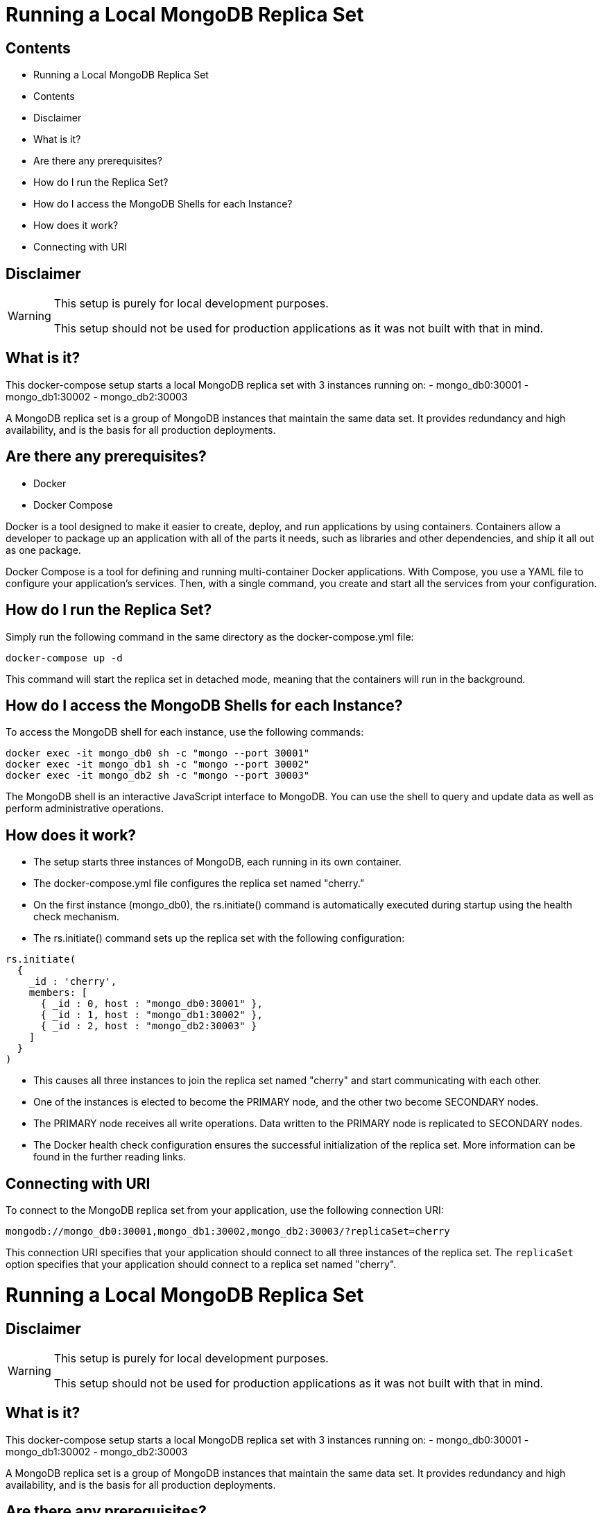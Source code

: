= Running a Local MongoDB Replica Set

== Contents
- Running a Local MongoDB Replica Set
  - Contents
  - Disclaimer
  - What is it?
  - Are there any prerequisites?
  - How do I run the Replica Set?
  - How do I access the MongoDB Shells for each Instance?
  - How does it work?
  - Connecting with URI

== Disclaimer
[WARNING]
====
This setup is purely for local development purposes.
 
This setup should not be used for production applications as it was not built with that in mind.
====

== What is it?
This docker-compose setup starts a local MongoDB replica set with 3 instances running on: 
- mongo_db0:30001
- mongo_db1:30002
- mongo_db2:30003

A MongoDB replica set is a group of MongoDB instances that maintain the same data set. It provides redundancy and high availability, and is the basis for all production deployments.

== Are there any prerequisites? 
* Docker
* Docker Compose

Docker is a tool designed to make it easier to create, deploy, and run applications by using containers. Containers allow a developer to package up an application with all of the parts it needs, such as libraries and other dependencies, and ship it all out as one package.

Docker Compose is a tool for defining and running multi-container Docker applications. With Compose, you use a YAML file to configure your application's services. Then, with a single command, you create and start all the services from your configuration.

== How do I run the Replica Set?
Simply run the following command in the same directory as the docker-compose.yml file:
[source,bash]
----
docker-compose up -d
----

This command will start the replica set in detached mode, meaning that the containers will run in the background.

== How do I access the MongoDB Shells for each Instance?
To access the MongoDB shell for each instance, use the following commands:
[source,bash]
----
docker exec -it mongo_db0 sh -c "mongo --port 30001"
docker exec -it mongo_db1 sh -c "mongo --port 30002"
docker exec -it mongo_db2 sh -c "mongo --port 30003"
----

The MongoDB shell is an interactive JavaScript interface to MongoDB. You can use the shell to query and update data as well as perform administrative operations.

== How does it work?
- The setup starts three instances of MongoDB, each running in its own container.
- The docker-compose.yml file configures the replica set named "cherry."
- On the first instance (mongo_db0), the rs.initiate() command is automatically executed during startup using the health check mechanism.
- The rs.initiate() command sets up the replica set with the following configuration:
[source,mongodb]
----
rs.initiate(
  {
    _id : 'cherry',
    members: [
      { _id : 0, host : "mongo_db0:30001" },
      { _id : 1, host : "mongo_db1:30002" },
      { _id : 2, host : "mongo_db2:30003" }
    ]
  }
)
----

- This causes all three instances to join the replica set named "cherry" and start communicating with each other.
- One of the instances is elected to become the PRIMARY node, and the other two become SECONDARY nodes.
- The PRIMARY node receives all write operations. Data written to the PRIMARY node is replicated to SECONDARY nodes.
- The Docker health check configuration ensures the successful initialization of the replica set. More information can be found in the further reading links.

== Connecting with URI
To connect to the MongoDB replica set from your application, use the following connection URI:
[source,mongodb]
----
mongodb://mongo_db0:30001,mongo_db1:30002,mongo_db2:30003/?replicaSet=cherry
----

This connection URI specifies that your application should connect to all three instances of the replica set. The `replicaSet` option specifies that your application should connect to a replica set named "cherry".

= Running a Local MongoDB Replica Set
:toc: macro
:toc-title: Contents

toc::[]

== Disclaimer
[WARNING]
====
This setup is purely for local development purposes.
 
This setup should not be used for production applications as it was not built with that in mind.
====

== What is it?
This docker-compose setup starts a local MongoDB replica set with 3 instances running on: 
- mongo_db0:30001
- mongo_db1:30002
- mongo_db2:30003

A MongoDB replica set is a group of MongoDB instances that maintain the same data set. It provides redundancy and high availability, and is the basis for all production deployments.

== Are there any prerequisites? 
* Docker
* Docker Compose

Docker is a tool designed to make it easier to create, deploy, and run applications by using containers. Containers allow a developer to package up an application with all of the parts it needs, such as libraries and other dependencies, and ship it all out as one package.

Docker Compose is a tool for defining and running multi-container Docker applications. With Compose, you use a YAML file to configure your application's services. Then, with a single command, you create and start all the services from your configuration.

== How do I run the Replica Set?
Simply run the following command in the same directory as the docker-compose.yml file:
[source,bash]
----
docker-compose up -d
----

This command will start the replica set in detached mode, meaning that the containers will run in the background.

== How do I access the MongoDB Shells for each Instance?
To access the MongoDB shell for each instance, use the following commands:
[source,bash]
----
docker exec -it mongo_db0 sh -c "mongo --port 30001"
docker exec -it mongo_db1 sh -c "mongo --port 30002"
docker exec -it mongo_db2 sh -c "mongo --port 30003"
----

The MongoDB shell is an interactive JavaScript interface to MongoDB. You can use the shell to query and update data as well as perform administrative operations.

== How does it work?
- The setup starts three instances of MongoDB, each running in its own container.
- The docker-compose.yml file configures the replica set named "cherry."
- On the first instance (mongo_db0), the rs.initiate() command is automatically executed during startup using the health check mechanism.
- The rs.initiate() command sets up the replica set with the following configuration:
[source,mongodb]
----
rs.initiate(
  {
    _id : 'cherry',
    members: [
      { _id : 0, host : "mongo_db0:30001" },
      { _id : 1, host : "mongo_db1:30002" },
      { _id : 2, host : "mongo_db2:30003" }
    ]
  }
)
----

- This causes all three instances to join the replica set named "cherry" and start communicating with each other.
- One of the instances is elected to become the PRIMARY node, and the other two become SECONDARY nodes.
- The PRIMARY node receives all write operations. Data written to the PRIMARY node is replicated to SECONDARY nodes.
- The Docker health check configuration ensures the successful initialization of the replica set. More information can be found in the further reading links.

== Connecting with URI
To connect to the MongoDB replica set from your application, use the following connection URI:
[source,mongodb]
----
mongodb://mongo_db0:30001,mongo_db1:30002,mongo_db2:30003/?replicaSet=cherry
----

This connection URI specifies that your application should connect to all three instances of the replica set. The `replicaSet` option specifies that your application should connect to a replica set named "cherry".
